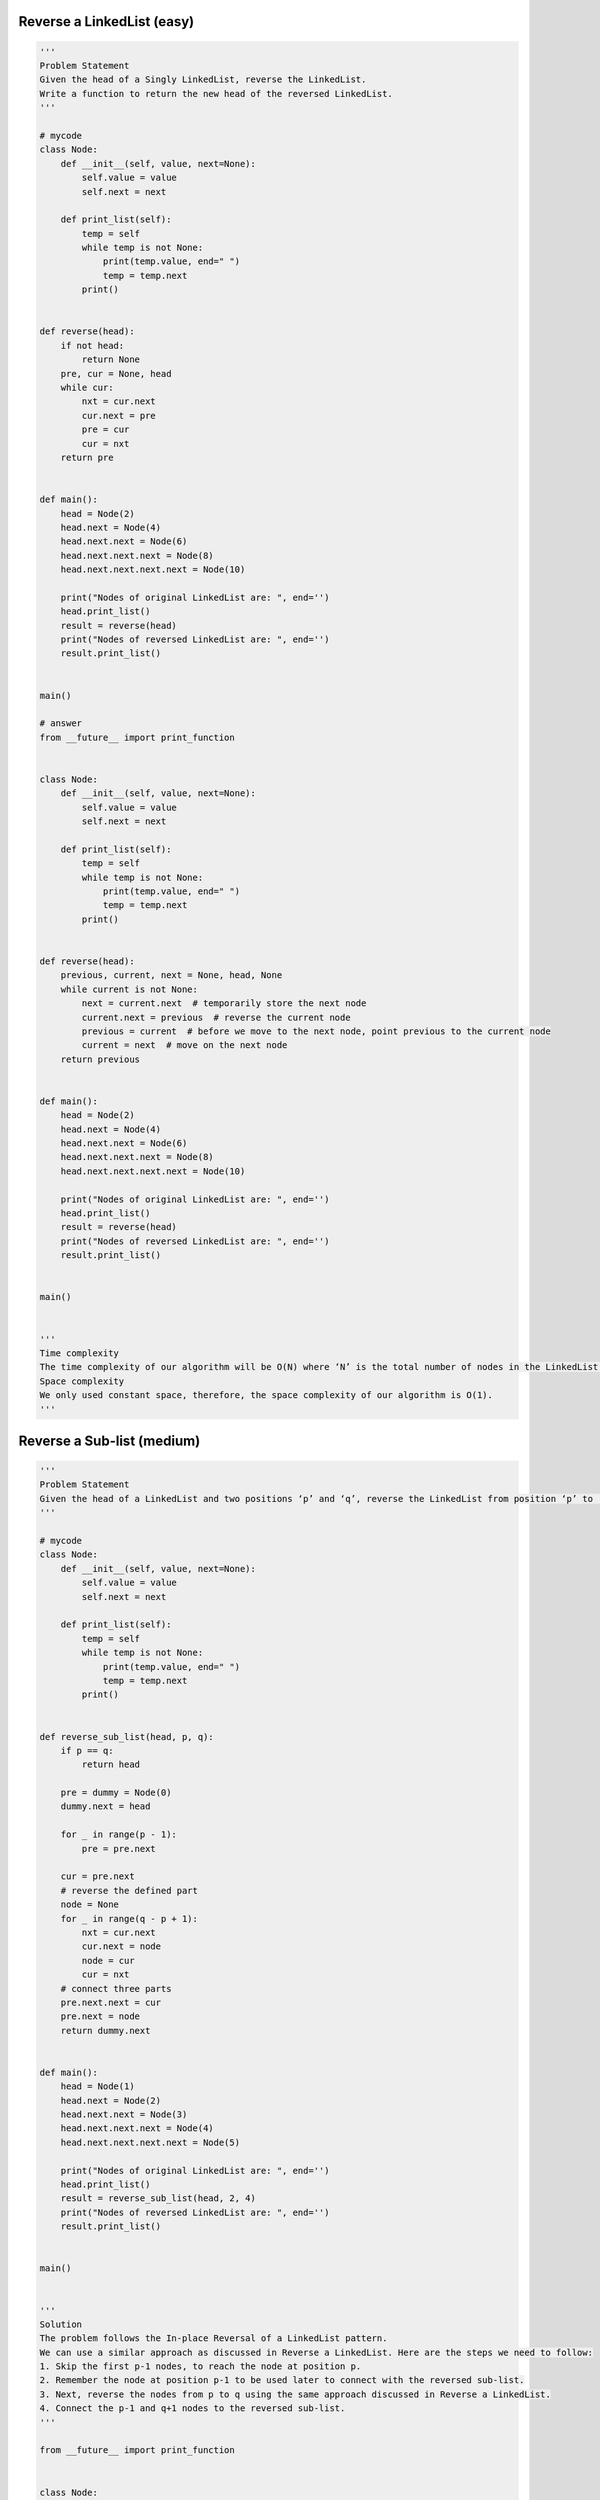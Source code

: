 Reverse a LinkedList (easy)
------------------------------------------
.. code:: python

   '''
   Problem Statement
   Given the head of a Singly LinkedList, reverse the LinkedList.
   Write a function to return the new head of the reversed LinkedList.
   '''

   # mycode
   class Node:
       def __init__(self, value, next=None):
           self.value = value
           self.next = next

       def print_list(self):
           temp = self
           while temp is not None:
               print(temp.value, end=" ")
               temp = temp.next
           print()


   def reverse(head):
       if not head:
           return None
       pre, cur = None, head
       while cur:
           nxt = cur.next
           cur.next = pre
           pre = cur
           cur = nxt
       return pre


   def main():
       head = Node(2)
       head.next = Node(4)
       head.next.next = Node(6)
       head.next.next.next = Node(8)
       head.next.next.next.next = Node(10)

       print("Nodes of original LinkedList are: ", end='')
       head.print_list()
       result = reverse(head)
       print("Nodes of reversed LinkedList are: ", end='')
       result.print_list()


   main()

   # answer
   from __future__ import print_function


   class Node:
       def __init__(self, value, next=None):
           self.value = value
           self.next = next

       def print_list(self):
           temp = self
           while temp is not None:
               print(temp.value, end=" ")
               temp = temp.next
           print()


   def reverse(head):
       previous, current, next = None, head, None
       while current is not None:
           next = current.next  # temporarily store the next node
           current.next = previous  # reverse the current node
           previous = current  # before we move to the next node, point previous to the current node
           current = next  # move on the next node
       return previous


   def main():
       head = Node(2)
       head.next = Node(4)
       head.next.next = Node(6)
       head.next.next.next = Node(8)
       head.next.next.next.next = Node(10)

       print("Nodes of original LinkedList are: ", end='')
       head.print_list()
       result = reverse(head)
       print("Nodes of reversed LinkedList are: ", end='')
       result.print_list()


   main()


   '''
   Time complexity
   The time complexity of our algorithm will be O(N) where ‘N’ is the total number of nodes in the LinkedList.
   Space complexity
   We only used constant space, therefore, the space complexity of our algorithm is O(1).
   '''

Reverse a Sub-list (medium)
------------------------------------------
.. code:: python

   '''
   Problem Statement
   Given the head of a LinkedList and two positions ‘p’ and ‘q’, reverse the LinkedList from position ‘p’ to ‘q’.
   '''

   # mycode
   class Node:
       def __init__(self, value, next=None):
           self.value = value
           self.next = next

       def print_list(self):
           temp = self
           while temp is not None:
               print(temp.value, end=" ")
               temp = temp.next
           print()


   def reverse_sub_list(head, p, q):
       if p == q:
           return head

       pre = dummy = Node(0)
       dummy.next = head

       for _ in range(p - 1):
           pre = pre.next

       cur = pre.next
       # reverse the defined part
       node = None
       for _ in range(q - p + 1):
           nxt = cur.next
           cur.next = node
           node = cur
           cur = nxt
       # connect three parts
       pre.next.next = cur
       pre.next = node
       return dummy.next


   def main():
       head = Node(1)
       head.next = Node(2)
       head.next.next = Node(3)
       head.next.next.next = Node(4)
       head.next.next.next.next = Node(5)

       print("Nodes of original LinkedList are: ", end='')
       head.print_list()
       result = reverse_sub_list(head, 2, 4)
       print("Nodes of reversed LinkedList are: ", end='')
       result.print_list()


   main()


   '''
   Solution
   The problem follows the In-place Reversal of a LinkedList pattern.
   We can use a similar approach as discussed in Reverse a LinkedList. Here are the steps we need to follow:
   1. Skip the first p-1 nodes, to reach the node at position p.
   2. Remember the node at position p-1 to be used later to connect with the reversed sub-list.
   3. Next, reverse the nodes from p to q using the same approach discussed in Reverse a LinkedList.
   4. Connect the p-1 and q+1 nodes to the reversed sub-list.
   '''

   from __future__ import print_function


   class Node:
       def __init__(self, value, next=None):
           self.value = value
           self.next = next

       def print_list(self):
           temp = self
           while temp is not None:
               print(temp.value, end=" ")
               temp = temp.next
           print()


   def reverse_sub_list(head, p, q):
       if p == q:
           return head

       # after skipping 'p-1' nodes, current will point to 'p'th node
       current, previous = head, None
       i = 0
       while current is not None and i < p - 1:
           previous = current
           current = current.next
           i += 1

       # we are interested in three parts of the LinkedList, the part before index 'p',
       # the part between 'p' and 'q', and the part after index 'q'
       last_node_of_first_part = previous
       # after reversing the LinkedList 'current' will become the last node of the sub-list
       last_node_of_sub_list = current
       next = None  # will be used to temporarily store the next node

       i = 0
       # reverse nodes between 'p' and 'q'
       print(previous.value, current.value)
       while current is not None and i < q - p + 1:
           next = current.next
           current.next = previous
           previous = current
           current = next
           i += 1

       # connect with the first part
       if last_node_of_first_part is not None:
           # 'previous' is now the first node of the sub-list
           last_node_of_first_part.next = previous
       # this means p == 1 i.e., we are changing the first node (head) of the LinkedList
       else:
           head = previous

       # connect with the last part
       last_node_of_sub_list.next = current
       return head


   def main():
       head = Node(1)
       head.next = Node(2)
       head.next.next = Node(3)
       head.next.next.next = Node(4)
       head.next.next.next.next = Node(5)

       print("Nodes of original LinkedList are: ", end='')
       head.print_list()
       result = reverse_sub_list(head, 2, 4)
       print("Nodes of reversed LinkedList are: ", end='')
       result.print_list()


   main()


   '''
   Time complexity
   The time complexity of our algorithm will be O(N) where ‘N’ is the total number of nodes in the LinkedList.
   Space complexity
   We only used constant space, therefore, the space complexity of our algorithm is O(1).
   '''

Reverse every K-element Sub-list (medium)
------------------------------------------
.. code:: python

   '''
   Problem Statement
   Given the head of a LinkedList and a number ‘k’, reverse every ‘k’ sized sub-list starting from the head.
   If, in the end, you are left with a sub-list with less than ‘k’ elements, reverse it too.
   '''

   # mycode
   class Node:
       def __init__(self, value, next=None):
           self.value = value
           self.next = next

       def print_list(self):
           temp = self
           while temp is not None:
               print(temp.value, end=" ")
               temp = temp.next
           print()


   def reverse_every_k_elements(head, k):
       count, cur = 0, head
       while cur:
           cur = cur.next
           count += 1

       # don't move
       if k <= 1:
           return head

       pre, cur = None, head
       # check
       if count < k:
           while cur:
               nxt = cur.next
               cur.next = pre
               pre = cur
               cur = nxt
           return pre

       for _ in range(k):
           nxt = cur.next
           cur.next = pre
           pre = cur
           cur = nxt

       head.next = reverse_every_k_elements(cur, k)

       return pre


   def main():
       head = Node(1)
       head.next = Node(2)
       head.next.next = Node(3)
       head.next.next.next = Node(4)
       head.next.next.next.next = Node(5)
       head.next.next.next.next.next = Node(6)
       head.next.next.next.next.next.next = Node(7)
       head.next.next.next.next.next.next.next = Node(8)

       print("Nodes of original LinkedList are: ", end='')
       head.print_list()
       result = reverse_every_k_elements(head, 3)
       print("Nodes of reversed LinkedList are: ", end='')
       result.print_list()


   main()

   # answer
   from __future__ import print_function


   class Node:
       def __init__(self, value, next=None):
           self.value = value
           self.next = next

       def print_list(self):
           temp = self
           while temp is not None:
               print(temp.value, end=" ")
               temp = temp.next
           print()


   def reverse_every_k_elements(head, k):
       if k <= 1 or head is None:
           return head

       current, previous = head, None
       while True:
           last_node_of_previous_part = previous
           # after reversing the LinkedList 'current' will become the last node of the sub-list
           last_node_of_sub_list = current
           next = None  # will be used to temporarily store the next node
           i = 0
           while current is not None and i < k:  # reverse 'k' nodes
               next = current.next
               current.next = previous
               previous = current
               current = next
               i += 1

           # connect with the previous part
           if last_node_of_previous_part is not None:
               last_node_of_previous_part.next = previous
           else:
               head = previous

           # connect with the next part
           last_node_of_sub_list.next = current

           if current is None:
               break
           previous = last_node_of_sub_list
       return head


   def main():
       head = Node(1)
       head.next = Node(2)
       head.next.next = Node(3)
       head.next.next.next = Node(4)
       head.next.next.next.next = Node(5)
       head.next.next.next.next.next = Node(6)
       head.next.next.next.next.next.next = Node(7)
       head.next.next.next.next.next.next.next = Node(8)

       print("Nodes of original LinkedList are: ", end='')
       head.print_list()
       result = reverse_every_k_elements(head, 3)
       print("Nodes of reversed LinkedList are: ", end='')
       result.print_list()


   main()


   '''
   Time complexity
   The time complexity of our algorithm will be O(N) where ‘N’ is the total number of nodes in the LinkedList.
   Space complexity
   We only used constant space, therefore, the space complexity of our algorithm is O(1).
   '''

Problem Challenge 1 - Reverse alternating K-element Sub-list (medium)
-----------------------------------------------------------------------
.. code:: python

   '''
   Problem Challenge 1
   Reverse alternating K-element Sub-list (medium)
   Given the head of a LinkedList and a number ‘k’, reverse every alternating ‘k’ sized sub-list starting from the head.
   If, in the end, you are left with a sub-list with less than ‘k’ elements, reverse it too.
   '''

   # mycode
   class Node:
       def __init__(self, value, next=None):
           self.value = value
           self.next = next

       def print_list(self):
           temp = self
           while temp is not None:
               print(temp.value, end=" ")
               temp = temp.next
           print()


   def reverse_alternate_k_elements(head, k):
       if k <= 1 or head is None:
           return head

       pre, cur = None, head

       while True:
           last_node_of_pre_part = pre
           last_node_of_sub_list = cur

           # reverse 'k' nodes
           i = 0
           while cur is not None and i < k:
               nxt = cur.next
               cur.next = pre
               pre = cur
               cur = nxt
               i += 1

           # connect with the previous part
           if last_node_of_pre_part is not None:
               last_node_of_pre_part.next = pre
           else:
               head = pre

           # connect with the next part
           last_node_of_sub_list.next = cur

           # skip 'k' nodes
           i = 0
           while cur is not None and i < k:
               pre = cur
               cur = cur.next
               i += 1

           if cur is None:
               break
       return head


   def main():
       head = Node(1)
       head.next = Node(2)
       head.next.next = Node(3)
       head.next.next.next = Node(4)
       head.next.next.next.next = Node(5)
       head.next.next.next.next.next = Node(6)
       head.next.next.next.next.next.next = Node(7)
       head.next.next.next.next.next.next.next = Node(8)

       print("Nodes of original LinkedList are: ", end='')
       head.print_list()
       result = reverse_alternate_k_elements(head, 2)
       print("Nodes of reversed LinkedList are: ", end='')
       result.print_list()


   main()

   # answer
   from __future__ import print_function


   class Node:
       def __init__(self, value, next=None):
           self.value = value
           self.next = next

       def print_list(self):
           temp = self
           while temp is not None:
               print(temp.value, end=" ")
               temp = temp.next
           print()


   def reverse_alternate_k_elements(head, k):
       if k <= 1 or head is None:
           return head

       current, previous = head, None
       while True:
           last_node_of_previous_part = previous
           # after reversing the LinkedList 'current' will become the last node of the sub-list
           last_node_of_sub_list = current
           next = None  # will be used to temporarily store the next node

           # reverse 'k' nodes
           i = 0
           while current is not None and i < k:
               next = current.next
               current.next = previous
               previous = current
               current = next
               i += 1

           # connect with the previous part
           if last_node_of_previous_part is not None:
               last_node_of_previous_part.next = previous
           else:
               head = previous

           # connect with the next part
           last_node_of_sub_list.next = current

           # skip 'k' nodes
           i = 0
           while current is not None and i < k:
               previous = current
               current = current.next
               i += 1

           if current is None:
               break
       return head


   def main():
       head = Node(1)
       head.next = Node(2)
       head.next.next = Node(3)
       head.next.next.next = Node(4)
       head.next.next.next.next = Node(5)
       head.next.next.next.next.next = Node(6)
       head.next.next.next.next.next.next = Node(7)
       head.next.next.next.next.next.next.next = Node(8)

       print("Nodes of original LinkedList are: ", end='')
       head.print_list()
       result = reverse_alternate_k_elements(head, 2)
       print("Nodes of reversed LinkedList are: ", end='')
       result.print_list()


   main()


   '''
   Time complexity
   The time complexity of our algorithm will be O(N) where ‘N’ is the total number of nodes in the LinkedList.
   Space complexity
   We only used constant space, therefore, the space complexity of our algorithm is O(1).
   '''

Problem Challenge 2 - Rotate a LinkedList (medium)
----------------------------------------------------
.. code:: python

   '''
   Problem Challenge 2
   Rotate a LinkedList (medium)
   Given the head of a Singly LinkedList and a number ‘k’, rotate the LinkedList to the right by ‘k’ nodes.
   '''

   # mycode
   class Node:
       def __init__(self, value, next=None):
           self.value = value
           self.next = next

       def print_list(self):
           temp = self
           while temp is not None:
               print(temp.value, end=" ")
               temp = temp.next
           print()


   def rotate(head, rotations):
       if not head or not head.next or rotations == 0:
           return head

       cur, count = head, 0
       while cur is not None:
           cur = cur.next
           count += 1

       rotations %= count

       if rotations == 0:
           return head

       fast = slow = head
       for _ in range(rotations):
           fast = fast.next

       while fast and fast.next:
           fast = fast.next
           slow = slow.next

       ret = slow.next
       slow.next = None
       fast.next = head
       return ret


   def main():
       head = Node(1)
       head.next = Node(2)
       head.next.next = Node(3)
       head.next.next.next = Node(4)
       head.next.next.next.next = Node(5)
       head.next.next.next.next.next = Node(6)

       print("Nodes of original LinkedList are: ", end='')
       head.print_list()
       result = rotate(head, 3)
       print("Nodes of rotated LinkedList are: ", end='')
       result.print_list()


   main()

   # answer
   from __future__ import print_function


   class Node:
       def __init__(self, value, next=None):
           self.value = value
           self.next = next

       def print_list(self):
           temp = self
           while temp is not None:
               print(temp.value, end=" ")
               temp = temp.next
           print()


   def rotate(head, rotations):
       if head is None or head.next is None or rotations <= 0:
           return head

       # find the length and the last node of the list
       last_node = head
       list_length = 1
       while last_node.next is not None:
           last_node = last_node.next
           list_length += 1

       last_node.next = head  # connect the last node with the head to make it a circular list
       rotations %= list_length  # no need to do rotations more than the length of the list
       skip_length = list_length - rotations
       last_node_of_rotated_list = head
       for i in range(skip_length - 1):
           last_node_of_rotated_list = last_node_of_rotated_list.next

       # 'last_node_of_rotated_list.next' is pointing to the sub-list of 'k' ending nodes
       head = last_node_of_rotated_list.next
       last_node_of_rotated_list.next = None
       return head


   def main():
       head = Node(1)
       head.next = Node(2)
       head.next.next = Node(3)
       head.next.next.next = Node(4)
       head.next.next.next.next = Node(5)
       head.next.next.next.next.next = Node(6)

       print("Nodes of original LinkedList are: ", end='')
       head.print_list()
       result = rotate(head, 3)
       print("Nodes of rotated LinkedList are: ", end='')
       result.print_list()


   main()


   '''
   Time complexity
   The time complexity of our algorithm will be O(N) where ‘N’ is the total number of nodes in the LinkedList.
   Space complexity
   We only used constant space, therefore, the space complexity of our algorithm is O(1).
   '''

